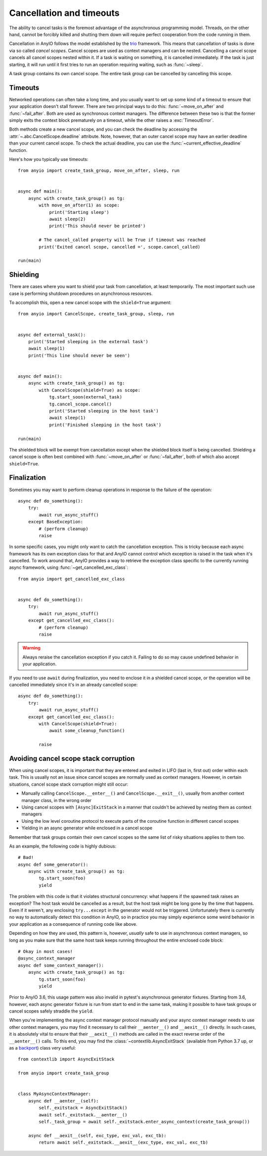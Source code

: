Cancellation and timeouts
=========================

.. py:currentmodule:: anyio

The ability to cancel tasks is the foremost advantage of the asynchronous programming model.
Threads, on the other hand, cannot be forcibly killed and shutting them down will require perfect
cooperation from the code running in them.

Cancellation in AnyIO follows the model established by the trio_ framework. This means that
cancellation of tasks is done via so called *cancel scopes*. Cancel scopes are used as context
managers and can be nested. Cancelling a cancel scope cancels all cancel scopes nested within it.
If a task is waiting on something, it is cancelled immediately. If the task is just starting, it
will run until it first tries to run an operation requiring waiting, such as :func:`~sleep`.

A task group contains its own cancel scope. The entire task group can be cancelled by cancelling
this scope.

.. _trio: https://trio.readthedocs.io/en/latest/reference-core.html#cancellation-and-timeouts

Timeouts
--------

Networked operations can often take a long time, and you usually want to set up some kind of a
timeout to ensure that your application doesn't stall forever. There are two principal ways to do
this: :func:`~move_on_after` and :func:`~fail_after`. Both are used as synchronous
context managers. The difference between these two is that the former simply exits the context
block prematurely on a timeout, while the other raises a :exc:`TimeoutError`.

Both methods create a new cancel scope, and you can check the deadline by accessing the
:attr:`~.abc.CancelScope.deadline` attribute. Note, however, that an outer cancel scope may
have an earlier deadline than your current cancel scope. To check the actual deadline, you can use
the :func:`~current_effective_deadline` function.

Here's how you typically use timeouts::

    from anyio import create_task_group, move_on_after, sleep, run


    async def main():
        async with create_task_group() as tg:
            with move_on_after(1) as scope:
                print('Starting sleep')
                await sleep(2)
                print('This should never be printed')

            # The cancel_called property will be True if timeout was reached
            print('Exited cancel scope, cancelled =', scope.cancel_called)

    run(main)

Shielding
---------

There are cases where you want to shield your task from cancellation, at least temporarily.
The most important such use case is performing shutdown procedures on asynchronous resources.

To accomplish this, open a new cancel scope with the ``shield=True`` argument::

    from anyio import CancelScope, create_task_group, sleep, run


    async def external_task():
        print('Started sleeping in the external task')
        await sleep(1)
        print('This line should never be seen')


    async def main():
        async with create_task_group() as tg:
            with CancelScope(shield=True) as scope:
                tg.start_soon(external_task)
                tg.cancel_scope.cancel()
                print('Started sleeping in the host task')
                await sleep(1)
                print('Finished sleeping in the host task')

    run(main)

The shielded block will be exempt from cancellation except when the shielded block itself is being
cancelled. Shielding a cancel scope is often best combined with :func:`~move_on_after` or
:func:`~fail_after`, both of which also accept ``shield=True``.

Finalization
------------

Sometimes you may want to perform cleanup operations in response to the failure of the operation::

    async def do_something():
        try:
            await run_async_stuff()
        except BaseException:
            # (perform cleanup)
            raise

In some specific cases, you might only want to catch the cancellation exception. This is tricky
because each async framework has its own exception class for that and AnyIO cannot control which
exception is raised in the task when it's cancelled. To work around that, AnyIO provides a way to
retrieve the exception class specific to the currently running async framework, using
:func:`~get_cancelled_exc_class`::

    from anyio import get_cancelled_exc_class


    async def do_something():
        try:
            await run_async_stuff()
        except get_cancelled_exc_class():
            # (perform cleanup)
            raise

.. warning:: Always reraise the cancellation exception if you catch it. Failing to do so may cause
             undefined behavior in your application.

If you need to use ``await`` during finalization, you need to enclose it in a shielded cancel
scope, or the operation will be cancelled immediately since it's in an already cancelled scope::

    async def do_something():
        try:
            await run_async_stuff()
        except get_cancelled_exc_class():
            with CancelScope(shield=True):
                await some_cleanup_function()

            raise

Avoiding cancel scope stack corruption
--------------------------------------

When using cancel scopes, it is important that they are entered and exited in LIFO (last in, first
out) order within each task. This is usually not an issue since cancel scopes are normally used as
context managers. However, in certain situations, cancel scope stack corruption might still occur:

* Manually calling ``CancelScope.__enter__()`` and ``CancelScope.__exit__()``, usually from another
  context manager class, in the wrong order
* Using cancel scopes with ``[Async]ExitStack`` in a manner that couldn't be achieved by nesting
  them as context managers
* Using the low level coroutine protocol to execute parts of the coroutine function in different
  cancel scopes
* Yielding in an async generator while enclosed in a cancel scope

Remember that task groups contain their own cancel scopes so the same list of risky situations
applies to them too.

As an example, the following code is highly dubious::

    # Bad!
    async def some_generator():
        async with create_task_group() as tg:
            tg.start_soon(foo)
            yield

The problem with this code is that it violates structural concurrency: what happens if the spawned
task raises an exception? The host task would be cancelled as a result, but the host task might be
long gone by the time that happens. Even if it weren't, any enclosing ``try...except`` in the
generator would not be triggered. Unfortunately there is currently no way to automatically detect
this condition in AnyIO, so in practice you may simply experience some weird behavior in your
application as a consequence of running code like above.

Depending on how they are used, this pattern is, however, *usually* safe to use in asynchronous
context managers, so long as you make sure that the same host task keeps running throughout the
entire enclosed code block::

    # Okay in most cases!
    @async_context_manager
    async def some_context_manager():
        async with create_task_group() as tg:
            tg.start_soon(foo)
            yield

Prior to AnyIO 3.6, this usage pattern was also invalid in pytest's asynchronous
generator fixtures. Starting from 3.6, however, each async generator fixture is run from
start to end in the same task, making it possible to have task groups or cancel scopes
safely straddle the ``yield``.

When you're implementing the async context manager protocol manually and your async context manager
needs to use other context managers, you may find it necessary to call their ``__aenter__()`` and
``__aexit__()`` directly. In such cases, it is absolutely vital to ensure that their ``__aexit__()``
methods are called in the exact reverse order of the ``__aenter__()`` calls. To this end, you may
find the :class:`~contextlib.AsyncExitStack` (available from Python 3.7 up, or as a backport_)
class very useful::

    from contextlib import AsyncExitStack

    from anyio import create_task_group


    class MyAsyncContextManager:
        async def __aenter__(self):
            self._exitstack = AsyncExitStack()
            await self._exitstack.__aenter__()
            self._task_group = await self._exitstack.enter_async_context(create_task_group())

        async def __aexit__(self, exc_type, exc_val, exc_tb):
            return await self._exitstack.__aexit__(exc_type, exc_val, exc_tb)

.. _backport: https://pypi.org/project/async-exit-stack/

